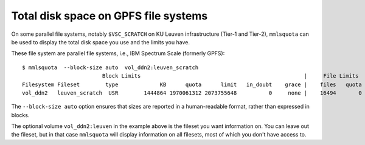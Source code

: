 .. _mmlsquota:

Total disk space on GPFS file systems
=====================================

On some parallel file systems, notably ``$VSC_SCRATCH`` on KU Leuven
infrastructure (Tier-1 and Tier-2), ``mmlsquota`` can be used to
display the total disk space you use and the limits you have.

These file system are parallel file systems, i.e., IBM Spectrum Scale (formerly
GPFS)::

      $ mmlsquota  --block-size auto  vol_ddn2:leuven_scratch
                               Block Limits                                                   |     File Limits
      Filesystem Fileset        type             KB      quota      limit   in_doubt    grace |    files   quota    limit in_doubt    grace  Remarks
      vol_ddn2   leuven_scratch  USR        1444864 1970061312 2073755648          0     none |    16494       0        0        0     none

The ``--block-size auto`` option ensures that sizes are
reported in a human-readable format, rather than expressed in blocks.

The optional volume ``vol_ddn2:leuven`` in the example above is the fileset
you want information on.  You can leave out the fileset, but in that case
``mmlsquota`` will display information on all filesets, most of which you
don't have access to.
